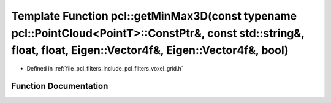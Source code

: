 .. _exhale_function_group__filters_1gaaff287f132f05316c896e410d689569b:

Template Function pcl::getMinMax3D(const typename pcl::PointCloud<PointT>::ConstPtr&, const std::string&, float, float, Eigen::Vector4f&, Eigen::Vector4f&, bool)
=================================================================================================================================================================

- Defined in :ref:`file_pcl_filters_include_pcl_filters_voxel_grid.h`


Function Documentation
----------------------


.. doxygenfunction:: pcl::getMinMax3D(const typename pcl::PointCloud<PointT>::ConstPtr&, const std::string&, float, float, Eigen::Vector4f&, Eigen::Vector4f&, bool)
